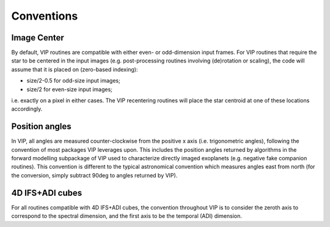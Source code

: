 Conventions
-----------

Image Center
^^^^^^^^^^^^
By default, VIP routines are compatible with either even- or odd-dimension input frames. For VIP routines that require the star to be centered in the input images (e.g. post-processing routines involving (de)rotation or scaling), the code will assume that it is placed on (zero-based indexing):

- size/2-0.5 for odd-size input images;
- size/2 for even-size input images;

i.e. exactly on a pixel in either cases. The VIP recentering routines will place the star centroid at one of these locations accordingly.

Position angles
^^^^^^^^^^^^^^^
In VIP, all angles are measured counter-clockwise from the positive x axis (i.e. trigonometric angles), following the convention of most packages VIP leverages upon. This includes the position angles returned by algorithms in the forward modelling subpackage of VIP used to characterize directly imaged exoplanets (e.g. negative fake companion routines). This convention is different to the typical astronomical convention which measures angles east from north (for the conversion, simply subtract 90deg to angles returned by VIP).

4D IFS+ADI cubes
^^^^^^^^^^^^^^^^
For all routines compatible with 4D IFS+ADI cubes, the convention throughout VIP is to consider the zeroth axis to correspond to the spectral dimension, and the first axis to be the temporal (ADI) dimension.
